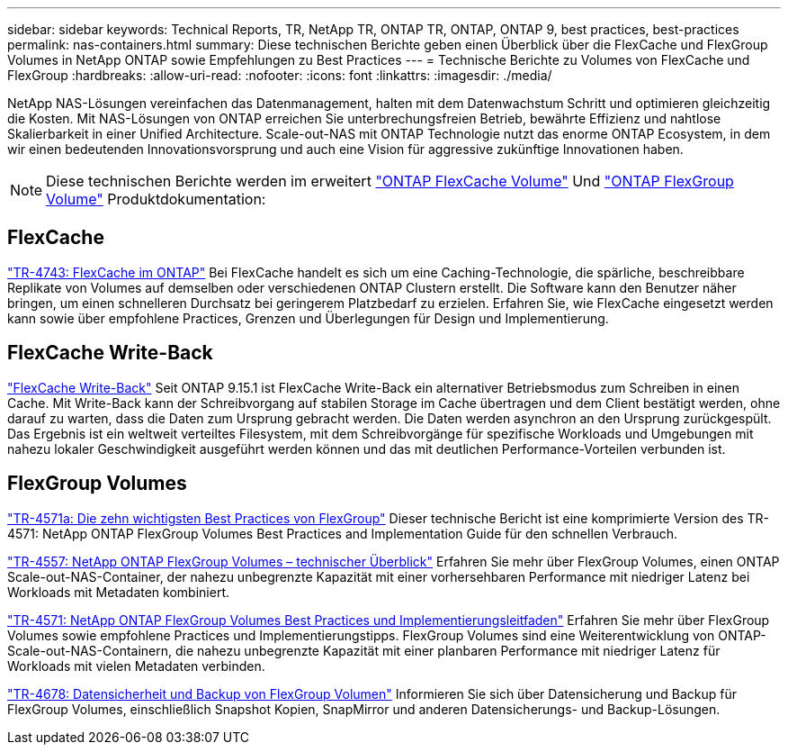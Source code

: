 ---
sidebar: sidebar 
keywords: Technical Reports, TR, NetApp TR, ONTAP TR, ONTAP, ONTAP 9, best practices, best-practices 
permalink: nas-containers.html 
summary: Diese technischen Berichte geben einen Überblick über die FlexCache und FlexGroup Volumes in NetApp ONTAP sowie Empfehlungen zu Best Practices 
---
= Technische Berichte zu Volumes von FlexCache und FlexGroup
:hardbreaks:
:allow-uri-read: 
:nofooter: 
:icons: font
:linkattrs: 
:imagesdir: ./media/


[role="lead"]
NetApp NAS-Lösungen vereinfachen das Datenmanagement, halten mit dem Datenwachstum Schritt und optimieren gleichzeitig die Kosten. Mit NAS-Lösungen von ONTAP erreichen Sie unterbrechungsfreien Betrieb, bewährte Effizienz und nahtlose Skalierbarkeit in einer Unified Architecture. Scale-out-NAS mit ONTAP Technologie nutzt das enorme ONTAP Ecosystem, in dem wir einen bedeutenden Innovationsvorsprung und auch eine Vision für aggressive zukünftige Innovationen haben.

[NOTE]
====
Diese technischen Berichte werden im erweitert link:https://docs.netapp.com/us-en/ontap/task_nas_flexcache.html["ONTAP FlexCache Volume"] Und link:https://docs.netapp.com/us-en/ontap/task_nas_provision_flexgroup.html["ONTAP FlexGroup Volume"] Produktdokumentation:

====


== FlexCache

link:https://www.netapp.com/pdf.html?item=/media/7336-tr4743.pdf["TR-4743: FlexCache im ONTAP"^]
Bei FlexCache handelt es sich um eine Caching-Technologie, die spärliche, beschreibbare Replikate von Volumes auf demselben oder verschiedenen ONTAP Clustern erstellt. Die Software kann den Benutzer näher bringen, um einen schnelleren Durchsatz bei geringerem Platzbedarf zu erzielen. Erfahren Sie, wie FlexCache eingesetzt werden kann sowie über empfohlene Practices, Grenzen und Überlegungen für Design und Implementierung.



== FlexCache Write-Back

link:https://docs.netapp.com/us-en/ontap/flexcache-writeback/flexcache-write-back-overview.html["FlexCache Write-Back"^] Seit ONTAP 9.15.1 ist FlexCache Write-Back ein alternativer Betriebsmodus zum Schreiben in einen Cache. Mit Write-Back kann der Schreibvorgang auf stabilen Storage im Cache übertragen und dem Client bestätigt werden, ohne darauf zu warten, dass die Daten zum Ursprung gebracht werden. Die Daten werden asynchron an den Ursprung zurückgespült. Das Ergebnis ist ein weltweit verteiltes Filesystem, mit dem Schreibvorgänge für spezifische Workloads und Umgebungen mit nahezu lokaler Geschwindigkeit ausgeführt werden können und das mit deutlichen Performance-Vorteilen verbunden ist.



== FlexGroup Volumes

link:https://www.netapp.com/pdf.html?item=/media/17251-tr4571a.pdf["TR-4571a: Die zehn wichtigsten Best Practices von FlexGroup"^]
Dieser technische Bericht ist eine komprimierte Version des TR-4571: NetApp ONTAP FlexGroup Volumes Best Practices and Implementation Guide für den schnellen Verbrauch.

link:https://www.netapp.com/pdf.html?item=/media/7337-tr4557.pdf["TR-4557: NetApp ONTAP FlexGroup Volumes – technischer Überblick"^]
Erfahren Sie mehr über FlexGroup Volumes, einen ONTAP Scale-out-NAS-Container, der nahezu unbegrenzte Kapazität mit einer vorhersehbaren Performance mit niedriger Latenz bei Workloads mit Metadaten kombiniert.

link:https://www.netapp.com/pdf.html?item=/media/12385-tr4571.pdf["TR-4571: NetApp ONTAP FlexGroup Volumes Best Practices und Implementierungsleitfaden"^]
Erfahren Sie mehr über FlexGroup Volumes sowie empfohlene Practices und Implementierungstipps. FlexGroup Volumes sind eine Weiterentwicklung von ONTAP-Scale-out-NAS-Containern, die nahezu unbegrenzte Kapazität mit einer planbaren Performance mit niedriger Latenz für Workloads mit vielen Metadaten verbinden.

link:https://www.netapp.com/pdf.html?item=/media/17064-tr4678.pdf["TR-4678: Datensicherheit und Backup von FlexGroup Volumen"^]
Informieren Sie sich über Datensicherung und Backup für FlexGroup Volumes, einschließlich Snapshot Kopien, SnapMirror und anderen Datensicherungs- und Backup-Lösungen.
